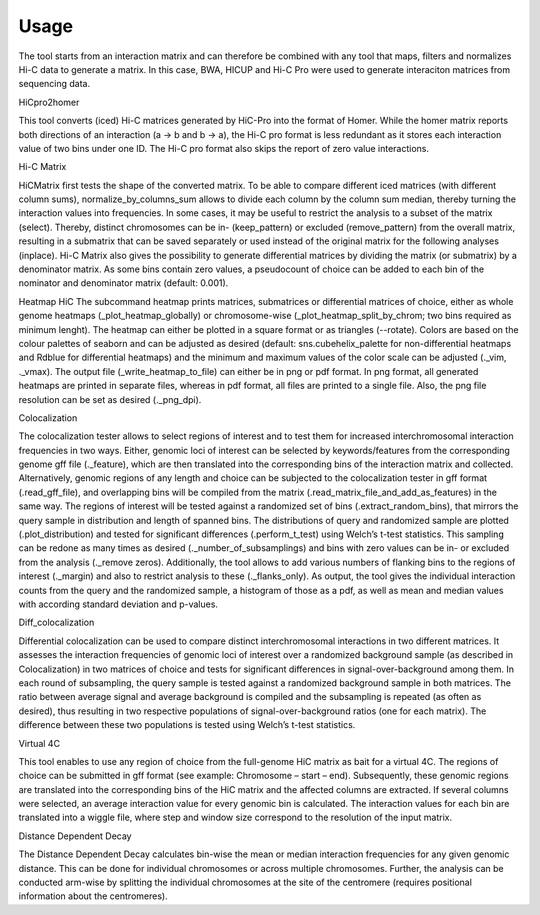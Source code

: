 =====
Usage
=====

The tool starts from an interaction matrix and can therefore be combined with any tool that maps, filters and normalizes Hi-C data to generate a matrix. In this case, BWA, HICUP and Hi-C Pro were used to generate interaciton matrices from sequencing data.

HiCpro2homer

This tool converts (iced) Hi-C matrices generated by HiC-Pro into the format of Homer. While the homer matrix reports both directions of an interaction (a -> b and b -> a), the Hi-C pro format is less redundant as it stores each interaction value of two bins under one ID. The Hi-C pro format also skips the report of zero value interactions.

Hi-C Matrix

HiCMatrix first tests the shape of the converted matrix. To be able to compare different iced matrices (with different column sums), normalize_by_columns_sum allows to divide each column by the column sum median, thereby turning the interaction values into frequencies. In some cases, it may be useful to restrict the analysis to a subset of the matrix (select). Thereby, distinct chromosomes can be in- (keep_pattern) or excluded (remove_pattern) from the overall matrix, resulting in a submatrix that can be saved separately or used instead of the original matrix for the following analyses (inplace).
Hi-C Matrix also gives the possibility to generate differential matrices by dividing the matrix (or submatrix) by a denominator matrix. As some bins contain zero values, a pseudocount of choice can be added to each bin of the nominator and denominator matrix (default: 0.001).

Heatmap
HiC
The subcommand heatmap prints matrices, submatrices or differential matrices of choice, either as whole genome heatmaps (_plot_heatmap_globally) or chromosome-wise (_plot_heatmap_split_by_chrom; two bins required as minimum lenght). The heatmap can either be plotted in a square format or as triangles (--rotate). Colors are based on the colour palettes of seaborn and can be adjusted as desired (default: sns.cubehelix_palette for non-differential heatmaps and Rdblue for differential heatmaps) and the minimum and maximum values of the color scale can be adjusted (._vim, ._vmax). The output file (_write_heatmap_to_file) can either be in png or pdf format. In png format, all generated heatmaps are printed in separate files, whereas in pdf format, all files are printed to a single file. Also, the png file resolution can be set as desired (._png_dpi).

Colocalization

The colocalization tester allows to select regions of interest and to test them for increased interchromosomal interaction frequencies in two ways.  Either, genomic loci of interest can be selected by keywords/features from the corresponding genome gff file (._feature), which are then translated into the corresponding bins of the interaction matrix and collected. Alternatively, genomic regions of any length and choice can be subjected to the colocalization tester in gff format (.read_gff_file), and overlapping bins will be compiled from the matrix (.read_matrix_file_and_add_as_features) in the same way. The regions of interest will be tested against a randomized set of bins (.extract_random_bins), that mirrors the query sample in distribution and length of spanned bins. The distributions of query and randomized sample are plotted (.plot_distribution) and tested for significant differences (.perform_t_test) using Welch’s t-test statistics. This sampling can be redone as many times as desired (._number_of_subsamplings) and bins with zero values can be in- or excluded from the analysis (._remove zeros). Additionally, the tool allows to add various numbers of flanking bins to the regions of interest (._margin) and also to restrict analysis to these (._flanks_only). As output, the tool gives the individual interaction counts from the query and the randomized sample, a histogram of those as a pdf, as well as mean and median values with according standard deviation and p-values.

Diff_colocalization

Differential colocalization can be used to compare distinct interchromosomal interactions in two different matrices. It assesses the interaction frequencies of genomic loci of interest over a randomized background sample (as described in Colocalization) in two matrices of choice and tests for significant differences in signal-over-background among them. In each round of subsampling, the query sample is tested against a randomized background sample in both matrices. The ratio between average signal and average background is compiled and the subsampling is repeated (as often as desired), thus resulting in two respective populations of signal-over-background ratios (one for each matrix). The difference between these two populations is tested using Welch’s t-test statistics.

Virtual 4C

This tool enables to use any region of choice from the full-genome HiC matrix as bait for a virtual 4C. The regions of choice can be submitted in gff format (see example: Chromosome – start – end). Subsequently, these genomic regions are translated into the corresponding bins of the HiC matrix and the affected columns are extracted. If several columns were selected, an average interaction value for every genomic bin is calculated. The interaction values for each bin are translated into a wiggle file, where step and window size correspond to the resolution of the input matrix. 

Distance Dependent Decay

The Distance Dependent Decay calculates bin-wise the mean or median interaction frequencies for any given genomic distance. This can be done for individual chromosomes or across multiple chromosomes. Further, the analysis can be conducted arm-wise by splitting the individual chromosomes at the site of the centromere (requires positional information about the centromeres).
